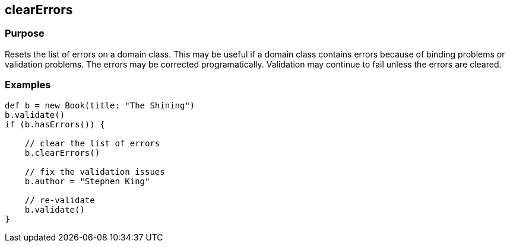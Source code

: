 
== clearErrors



=== Purpose


Resets the list of errors on a domain class.  This may be useful if a domain class contains errors because of binding problems or validation problems.  The errors may be corrected programatically.  Validation may continue to fail unless the errors are cleared.


=== Examples


[source,java]
----
def b = new Book(title: "The Shining")
b.validate()
if (b.hasErrors()) {

    // clear the list of errors
    b.clearErrors()

    // fix the validation issues
    b.author = "Stephen King"

    // re-validate
    b.validate()
}
----
